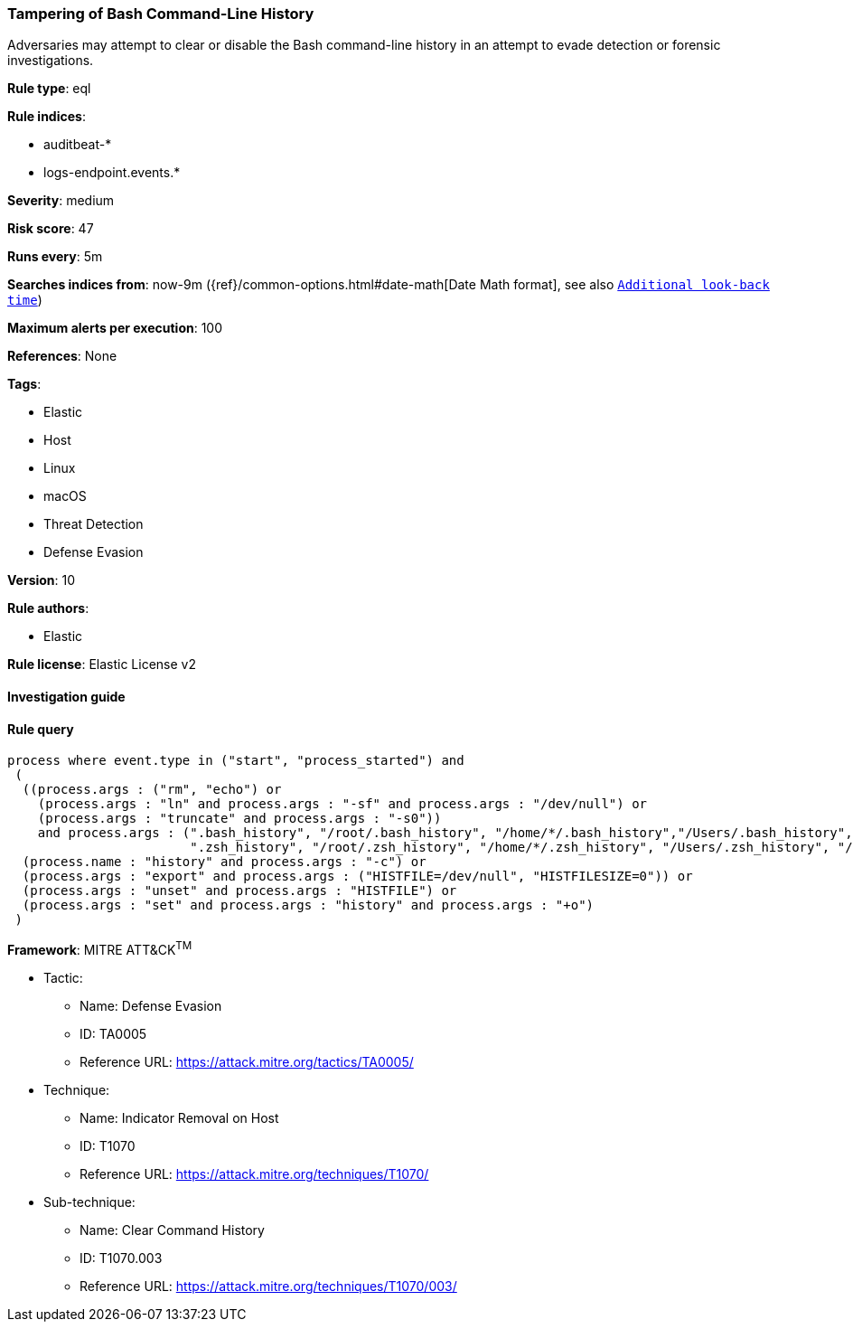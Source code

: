 [[prebuilt-rule-7-16-4-tampering-of-bash-command-line-history]]
=== Tampering of Bash Command-Line History

Adversaries may attempt to clear or disable the Bash command-line history in an attempt to evade detection or forensic investigations.

*Rule type*: eql

*Rule indices*: 

* auditbeat-*
* logs-endpoint.events.*

*Severity*: medium

*Risk score*: 47

*Runs every*: 5m

*Searches indices from*: now-9m ({ref}/common-options.html#date-math[Date Math format], see also <<rule-schedule, `Additional look-back time`>>)

*Maximum alerts per execution*: 100

*References*: None

*Tags*: 

* Elastic
* Host
* Linux
* macOS
* Threat Detection
* Defense Evasion

*Version*: 10

*Rule authors*: 

* Elastic

*Rule license*: Elastic License v2


==== Investigation guide


[source, markdown]
----------------------------------

----------------------------------

==== Rule query


[source, js]
----------------------------------
process where event.type in ("start", "process_started") and
 (
  ((process.args : ("rm", "echo") or
    (process.args : "ln" and process.args : "-sf" and process.args : "/dev/null") or
    (process.args : "truncate" and process.args : "-s0"))
    and process.args : (".bash_history", "/root/.bash_history", "/home/*/.bash_history","/Users/.bash_history", "/Users/*/.bash_history",
                        ".zsh_history", "/root/.zsh_history", "/home/*/.zsh_history", "/Users/.zsh_history", "/Users/*/.zsh_history")) or
  (process.name : "history" and process.args : "-c") or
  (process.args : "export" and process.args : ("HISTFILE=/dev/null", "HISTFILESIZE=0")) or
  (process.args : "unset" and process.args : "HISTFILE") or
  (process.args : "set" and process.args : "history" and process.args : "+o")
 )

----------------------------------

*Framework*: MITRE ATT&CK^TM^

* Tactic:
** Name: Defense Evasion
** ID: TA0005
** Reference URL: https://attack.mitre.org/tactics/TA0005/
* Technique:
** Name: Indicator Removal on Host
** ID: T1070
** Reference URL: https://attack.mitre.org/techniques/T1070/
* Sub-technique:
** Name: Clear Command History
** ID: T1070.003
** Reference URL: https://attack.mitre.org/techniques/T1070/003/
